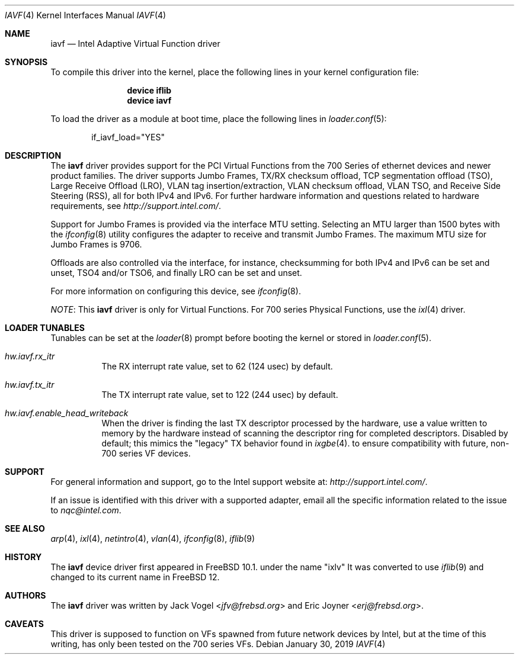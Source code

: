 .\" Copyright (c) 2013-2018, Intel Corporation
.\" All rights reserved.
.\"
.\" Redistribution and use in source and binary forms, with or without
.\" modification, are permitted provided that the following conditions are met:
.\"
.\"  1. Redistributions of source code must retain the above copyright notice,
.\"     this list of conditions and the following disclaimer.
.\"
.\"  2. Redistributions in binary form must reproduce the above copyright
.\"     notice, this list of conditions and the following disclaimer in the
.\"     documentation and/or other materials provided with the distribution.
.\"
.\"  3. Neither the name of the Intel Corporation nor the names of its
.\"     contributors may be used to endorse or promote products derived from
.\"     this software without specific prior written permission.
.\"
.\" THIS SOFTWARE IS PROVIDED BY THE COPYRIGHT HOLDERS AND CONTRIBUTORS "AS IS"
.\" AND ANY EXPRESS OR IMPLIED WARRANTIES, INCLUDING, BUT NOT LIMITED TO, THE
.\" IMPLIED WARRANTIES OF MERCHANTABILITY AND FITNESS FOR A PARTICULAR PURPOSE
.\" ARE DISCLAIMED. IN NO EVENT SHALL THE COPYRIGHT OWNER OR CONTRIBUTORS BE
.\" LIABLE FOR ANY DIRECT, INDIRECT, INCIDENTAL, SPECIAL, EXEMPLARY, OR
.\" CONSEQUENTIAL DAMAGES (INCLUDING, BUT NOT LIMITED TO, PROCUREMENT OF
.\" SUBSTITUTE GOODS OR SERVICES; LOSS OF USE, DATA, OR PROFITS; OR BUSINESS
.\" INTERRUPTION) HOWEVER CAUSED AND ON ANY THEORY OF LIABILITY, WHETHER IN
.\" CONTRACT, STRICT LIABILITY, OR TORT (INCLUDING NEGLIGENCE OR OTHERWISE)
.\" ARISING IN ANY WAY OUT OF THE USE OF THIS SOFTWARE, EVEN IF ADVISED OF THE
.\" POSSIBILITY OF SUCH DAMAGE.
.\"
.\" * Other names and brands may be claimed as the property of others.
.\"
.\" $NQC$
.\"
.Dd January 30, 2019
.Dt IAVF 4
.Os
.Sh NAME
.Nm iavf
.Nd "Intel Adaptive Virtual Function driver"
.Sh SYNOPSIS
To compile this driver into the kernel, place the following lines in your
kernel configuration file:
.Bd -ragged -offset indent
.Cd "device iflib"
.Cd "device iavf"
.Ed
.Pp
To load the driver as a module at boot time, place the following lines in
.Xr loader.conf 5 :
.Bd -literal -offset indent
if_iavf_load="YES"
.Ed
.Sh DESCRIPTION
The
.Nm
driver provides support for the PCI Virtual Functions from the 700 Series of
ethernet devices and newer product families.
The driver supports Jumbo Frames, TX/RX checksum offload,
TCP segmentation offload (TSO), Large Receive Offload (LRO), VLAN
tag insertion/extraction, VLAN checksum offload, VLAN TSO, and
Receive Side Steering (RSS), all for both IPv4 and IPv6.
For further hardware information and questions related to hardware
requirements, see
.Pa http://support.intel.com/ .
.Pp
Support for Jumbo Frames is provided via the interface MTU setting.
Selecting an MTU larger than 1500 bytes with the
.Xr ifconfig 8
utility configures the adapter to receive and transmit Jumbo Frames.
The maximum MTU size for Jumbo Frames is 9706.
.Pp
Offloads are also controlled via the interface, for instance,
checksumming for both IPv4 and IPv6 can be set and unset, TSO4
and/or TSO6, and finally LRO can be set and unset.
.Pp
For more information on configuring this device, see
.Xr ifconfig 8 .
.Pp
.Em NOTE :
This
.Nm
driver is only for Virtual Functions.
For 700 series Physical Functions, use the
.Xr ixl 4
driver.
.Sh LOADER TUNABLES
Tunables can be set at the
.Xr loader 8
prompt before booting the kernel or stored in
.Xr loader.conf 5 .
.Bl -tag -width indent
.It Va hw.iavf.rx_itr
The RX interrupt rate value, set to 62 (124 usec) by default.
.It Va hw.iavf.tx_itr
The TX interrupt rate value, set to 122 (244 usec) by default.
.It Va hw.iavf.enable_head_writeback
When the driver is finding the last TX descriptor processed by the hardware,
use a value written to memory by the hardware instead of scanning the
descriptor ring for completed descriptors.
Disabled by default; this mimics the "legacy" TX behavior found in
.Xr ixgbe 4 .
to ensure compatibility with future, non-700 series VF devices.
.El
.Sh SUPPORT
For general information and support,
go to the Intel support website at:
.Pa http://support.intel.com/ .
.Pp
If an issue is identified with this driver with a supported adapter,
email all the specific information related to the issue to
.Mt nqc@intel.com .
.Sh SEE ALSO
.Xr arp 4 ,
.Xr ixl 4 ,
.Xr netintro 4 ,
.Xr vlan 4 ,
.Xr ifconfig 8 ,
.Xr iflib 9
.Sh HISTORY
The
.Nm
device driver first appeared in
.Fx 10.1 .
under the name "ixlv"
It was converted to use
.Xr iflib 9
and changed to its current name in
.Fx 12 .
.Sh AUTHORS
.An -nosplit
The
.Nm
driver was written by
.An Jack Vogel Aq Mt jfv@frebsd.org
and
.An Eric Joyner Aq Mt erj@frebsd.org .
.Sh CAVEATS
This driver is supposed to function on VFs spawned from future network devices by Intel,
but at the time of this writing, has only been tested on the 700 series VFs.
